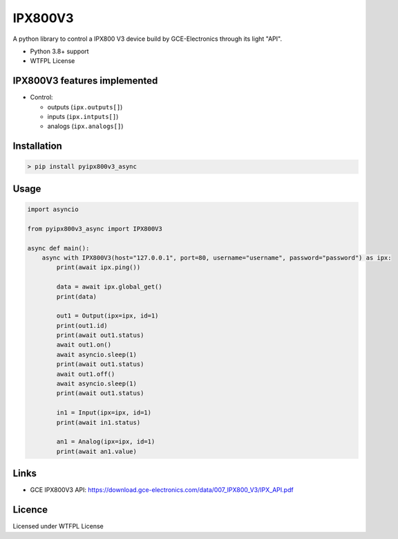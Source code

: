 IPX800V3
==========

A python library to control a IPX800 V3 device build by GCE-Electronics through its light "API".

* Python 3.8+ support
* WTFPL License

IPX800V3 features implemented
---------------------------

* Control:

  - outputs (``ipx.outputs[]``)
  - inputs (``ipx.intputs[]``)
  - analogs (``ipx.analogs[]``)

Installation
------------

.. code-block:: console

    > pip install pyipx800v3_async

Usage
-----

.. code-block:: python

    import asyncio

    from pyipx800v3_async import IPX800V3

    async def main():
        async with IPX800V3(host="127.0.0.1", port=80, username="username", password="password") as ipx:
            print(await ipx.ping())

            data = await ipx.global_get()
            print(data)
            
            out1 = Output(ipx=ipx, id=1)
            print(out1.id)
            print(await out1.status)
            await out1.on()
            await asyncio.sleep(1)
            print(await out1.status)
            await out1.off()
            await asyncio.sleep(1)
            print(await out1.status)

            in1 = Input(ipx=ipx, id=1)
            print(await in1.status)

            an1 = Analog(ipx=ipx, id=1)
            print(await an1.value)

Links
-----

* GCE IPX800V3 API: https://download.gce-electronics.com/data/007_IPX800_V3/IPX_API.pdf

Licence
-------

Licensed under WTFPL License
